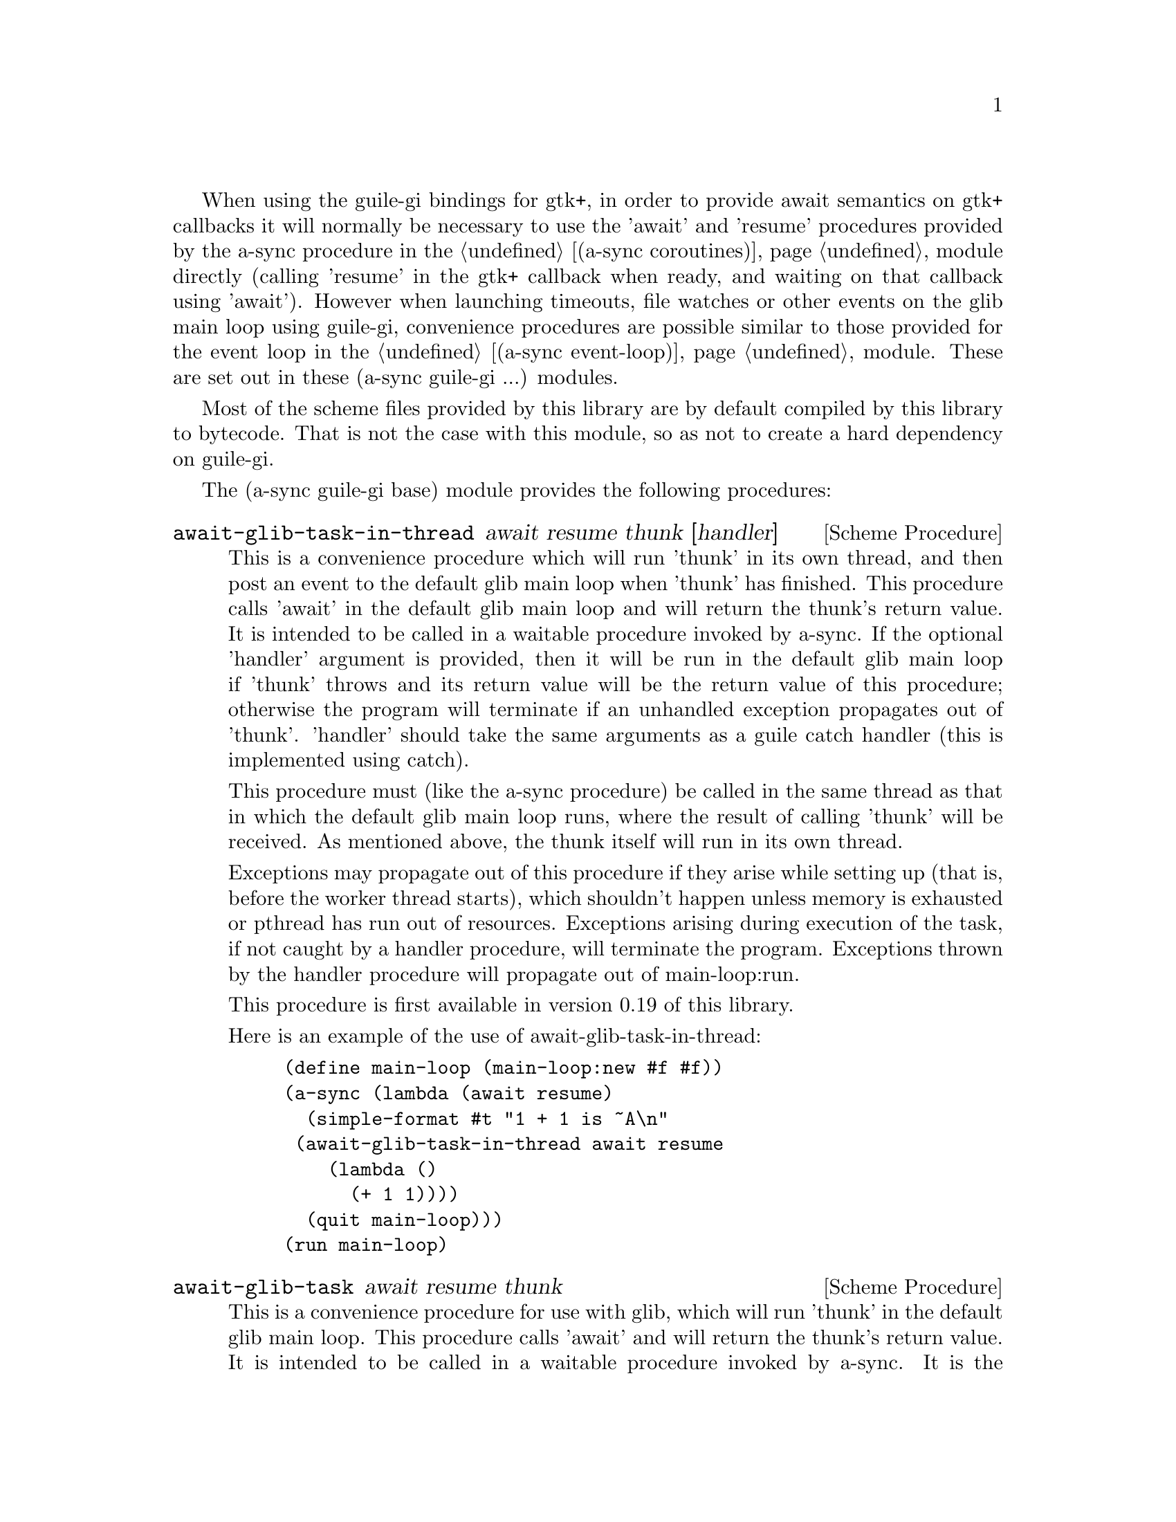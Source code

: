 @node guile-gi base,guile-gi await ports,,guile-gi

When using the guile-gi bindings for gtk+, in order to provide await
semantics on gtk+ callbacks it will normally be necessary to use the
'await' and 'resume' procedures provided by the a-sync procedure in
the @ref{coroutines,,(a-sync coroutines)} module directly (calling
'resume' in the gtk+ callback when ready, and waiting on that callback
using 'await').  However when launching timeouts, file watches or
other events on the glib main loop using guile-gi, convenience
procedures are possible similar to those provided for the event loop
in the @ref{event loop,,(a-sync event-loop)} module.  These are set
out in these (a-sync guile-gi ...) modules.

Most of the scheme files provided by this library are by default
compiled by this library to bytecode.  That is not the case with this
module, so as not to create a hard dependency on guile-gi.

The (a-sync guile-gi base) module provides the following procedures:

@deffn {Scheme Procedure} await-glib-task-in-thread await resume thunk [handler]
This is a convenience procedure which will run 'thunk' in its own
thread, and then post an event to the default glib main loop when
'thunk' has finished.  This procedure calls 'await' in the default
glib main loop and will return the thunk's return value.  It is
intended to be called in a waitable procedure invoked by a-sync.  If
the optional 'handler' argument is provided, then it will be run in
the default glib main loop if 'thunk' throws and its return value will
be the return value of this procedure; otherwise the program will
terminate if an unhandled exception propagates out of 'thunk'.
'handler' should take the same arguments as a guile catch handler
(this is implemented using catch).

This procedure must (like the a-sync procedure) be called in the same
thread as that in which the default glib main loop runs, where the
result of calling 'thunk' will be received.  As mentioned above, the
thunk itself will run in its own thread.

Exceptions may propagate out of this procedure if they arise while
setting up (that is, before the worker thread starts), which shouldn't
happen unless memory is exhausted or pthread has run out of resources.
Exceptions arising during execution of the task, if not caught by a
handler procedure, will terminate the program.  Exceptions thrown by
the handler procedure will propagate out of main-loop:run.

This procedure is first available in version 0.19 of this library.

Here is an example of the use of await-glib-task-in-thread:
@example
(define main-loop (main-loop:new #f #f))
(a-sync (lambda (await resume)
	  (simple-format #t "1 + 1 is ~A\n"
			 (await-glib-task-in-thread await resume
						    (lambda ()
						      (+ 1 1))))
	  (quit main-loop)))
(run main-loop)
@end example
@end deffn

@deffn {Scheme Procedure} await-glib-task await resume thunk
This is a convenience procedure for use with glib, which will run
'thunk' in the default glib main loop.  This procedure calls 'await'
and will return the thunk's return value.  It is intended to be called
in a waitable procedure invoked by a-sync.  It is the single-threaded
corollary of await-glib-task-in-thread.  This means that (unlike with
await-glib-task-in-thread) while 'thunk' is running other events in
the main loop will not make progress, so blocking calls should not be
made in 'thunk'.

When 'thunk' is executed, this procedure is waiting on 'await', so
'await' and 'resume' cannot be used again in 'thunk' (although 'thunk'
can call a-sync to start another series of asynchronous operations
with a new await-resume pair).  For that reason, await-glib-yield is
usually more convenient for composing asynchronous tasks.  In
retrospect, this procedure offers little over await-glib-yield, apart
from symmetry with await-glib-task-in-thread.

This procedure must (like the a-sync procedure) be called in the same
thread as that in which the default glib main loop runs.

Exceptions may propagate out of this procedure if they arise while
setting up (that is, before the task starts), which shouldn't happen
unless memory is exhausted.  Exceptions arising during execution of
the task, if not caught locally, will propagate out of main-loop:run.

This procedure is first available in version 0.19 of this library.

Here is an example of the use of await-glib-task:
@example
(define main-loop (main-loop:new #f #f))
(a-sync (lambda (await resume)
	  (simple-format #t "1 + 1 is ~A\n"
			 (await-glib-task await resume
					  (lambda ()
					    (+ 1 1))))
	  (quit main-loop)))
(run main-loop)
@end example
@end deffn

@deffn {Scheme Procedure} await-glib-yield await resume
This is a convenience procedure for use with glib, which will
surrender execution to the default glib main loop, so that code in
other a-sync or compose-a-sync blocks can run.  The remainder of the
code after the call to await-glib-yield in the current a-sync or
compose-a-sync block will execute on the next iteration through the
loop.  It is intended to be called within a waitable procedure invoked
by a-sync (which supplies the 'await' and 'resume' arguments).  It's
effect is similar to calling await-glib-task with a task that does
nothing.

This procedure must (like the a-sync procedure) be called in the same
thread as that in which the default glib main loop runs.

This procedure should not throw any exceptions unless memory is
exhausted.

This procedure is first available in version 0.19 of this library.

Here is an example of the use of await-glib-yield:
@example
(define main-loop (main-loop:new #f #f))
(a-sync (lambda (await resume)
	  (display "In first iteration through event loop\n")
	  (await-glib-yield await resume)
	  (display "In next iteration through event loop\n")))
	  (quit main-loop)))
(run main-loop)
@end example
@end deffn

@deffn {Scheme Procedure} await-glib-generator-in-thread await resume generator proc [handler]
This is a convenience procedure for acting asynchronously on values
yielded by generator procedures.  The 'generator' argument is a
procedure taking one argument, namely a yield argument (see the
documentation on the make-iterator procedure for further details).
This await-glib-generator-in-thread procedure will run 'generator' in
its own worker thread, and whenever 'generator' yields a value will
cause 'proc' to execute in the default glib main loop.

'proc' should be a procedure taking a single argument, namely the
value yielded by the generator.  If the optional 'handler' argument is
provided, then that handler will be run in the default glib main loop
if 'generator' throws; otherwise the program will terminate if an
unhandled exception propagates out of 'generator'.  'handler' should
take the same arguments as a guile catch handler (this is implemented
using catch).

This procedure calls 'await' and will return when the generator has
finished or, if 'handler' is provided, upon the generator throwing an
exception.  This procedure will return #f if the generator completes
normally, or 'guile-a-sync-thread-error if the generator throws an
exception and 'handler' is run (the 'guile-a-sync-thread-error symbol
is reserved to the implementation and should not be yielded by the
generator).

This procedure is intended to be called in a waitable procedure
invoked by a-sync.  It must (like the a-sync procedure) be called in
the same thread as that in which the default glib main loop runs.  As
mentioned above, the generator itself will run in its own thread.

Exceptions may propagate out of this procedure if they arise while
setting up (that is, before the worker thread starts), which shouldn't
happen unless memory is exhausted or pthread has run out of resources.
Exceptions arising during execution of the generator, if not caught by
a handler procedure, will terminate the program.  Exceptions thrown by
the handler procedure will propagate out of main-loop:run.  Exceptions
thrown by 'proc', if not caught locally, will also propagate out of
main-loop:run.

This procedure is first available in version 0.19 of this library.

Here is an example of the use of await-glib-generator-in-thread:
@example
(define main-loop (main-loop:new #f #f))
(a-sync (lambda (await resume)
	  (await-glib-generator-in-thread await resume
					  (lambda (yield)
					    (let loop ((count 0))
					      (when (< count 5)
						(yield (* 2 count))
						(loop (1+ count)))))
					  (lambda (val)
					    (display val)
					    (newline)))
	  (quit main-loop)))
(run main-loop)
@end example
@end deffn

@deffn {Scheme Procedure} await-glib-generator await resume generator proc
This is a convenience procedure for acting asynchronously on values
yielded by generator procedures.  The 'generator' argument is a
procedure taking one argument, namely a yield argument (see the
documentation on the make-iterator procedure for further details).
This await-glib-generator procedure will run 'generator', and whenever
'generator' yields a value will cause 'proc' to execute in the default
glib main loop - each time 'proc' runs it will do so as a separate
event in the main loop and so be multi-plexed with other events.
'proc' should be a procedure taking a single argument, namely the
value yielded by the generator.

This procedure is intended to be called in a waitable procedure
invoked by a-sync.  It is the single-threaded corollary of
await-glib-generator-in-thread.  This means that (unlike with
await-glib-generator-in-thread) while 'generator' is running other
events in the main loop will not make progress, so blocking
calls (other than to the yield procedure) should not be made in
'generator'.

This procedure must (like the a-sync procedure) be called in the same
thread as that in which the default glib main loop runs.

When 'proc' executes, 'await' and 'resume' will still be in use by
this procedure, so they may not be reused by 'proc' (even though
'proc' runs in the event loop thread).

Exceptions may propagate out of this procedure if they arise while
setting up (that is, before the task starts), which shouldn't happen
unless memory is exhausted.  Exceptions arising during execution of
the generator, if not caught locally, will propagate out of
await-glib-generator.  Exceptions thrown by 'proc', if not caught
locally, will propagate out of main-loop:run.

This procedure is first available in version 0.19 of this library.

Here is an example of the use of await-glib-generator:
@example
(define main-loop (main-loop:new #f #f))
(a-sync (lambda (await resume)
	  (await-glib-generator await resume
				(lambda (yield)
				  (let loop ((count 0))
				    (when (< count 5)
				      (yield (* 2 count))
				      (loop (1+ count)))))
				(lambda (val)
				  (display val)
				  (newline)))
	  (quit main-loop)))
(run main-loop)
@end example
@end deffn

@deffn {Scheme Procedure} await-glib-timeout await resume msecs thunk
This is a convenience procedure for use with a glib main loop, which
will run 'thunk' in the default glib main loop when the timeout
expires.  This procedure calls 'await' and will return the thunk's
return value.  It is intended to be called in a waitable procedure
invoked by a-sync.  The timeout is single shot only - as soon as
'thunk' has run once and completed, the timeout will be removed from
the event loop.

In practice, calling await-glib-sleep may often be more convenient for
composing asynchronous code than using this procedure.  That is
because, when 'thunk' is executed, this procedure is waiting on
'await', so 'await' and 'resume' cannot be used again in 'thunk'
(although 'thunk' can call a-sync to start another series of
asynchronous operations with a new await-resume pair).  In retrospect,
this procedure offers little over await-glib-sleep.

This procedure must (like the a-sync procedure) be called in the same
thread as that in which the default glib main loop runs.

Exceptions may propagate out of this procedure if they arise while
setting up (that is, before the first call to 'await' is made), which
shouldn't happen unless memory is exhausted.  Exceptions thrown by
'thunk', if not caught locally, will propagate out of main-loop:run.

This procedure is first available in version 0.19 of this library.

Here is an example of the use of await-glib-timeout:
@example
(define main-loop (main-loop:new #f #f))
(a-sync (lambda (await resume)
	  (simple-format #t
			 "Timeout ~A\n"
			 (await-glib-timeout await resume
					     100
					     (lambda ()
					       "expired")))
	  (quit main-loop)))
(run main-loop)
@end example
@end deffn

@deffn {Scheme Procedure} await-glib-sleep await resume msecs
This is a convenience procedure for use with a glib main loop, which
will suspend execution of code in the current a-sync or compose-a-sync
block for the duration of 'msecs' milliseconds.  The event loop will
not be blocked by the sleep - instead any other events in the event
loop (including any other a-sync or compose-a-sync blocks) will be
serviced.  It is intended to be called within a waitable procedure
invoked by a-sync (which supplies the 'await' and 'resume' arguments).

Calling this procedure is equivalent to calling await-glib-timeout
with a 'proc' argument comprising a lambda expression that does
nothing.

This procedure must (like the a-sync procedure) be called in the same
thread as that in which the default glib main loop runs.

This procedure should not throw any exceptions unless memory is
exhausted.

This procedure is first available in version 0.19 of this library.

Here is an example of the use of await-glib-sleep:
@example
(define main-loop (main-loop:new #f #f))
(a-sync (lambda (await resume)
	  (display "Entering sleep\n")
	  (await-glib-sleep await resume 500)
	  (display "Timeout expired\n")
	  (quit main-loop)))
(run main-loop)
@end example
@end deffn

@deffn {Scheme Procedure} await-glib-task-in-thread-pool await resume pool thunk [handler]
This is a convenience procedure for use with a glib main loop, which
will run 'thunk' in the thread pool specified by the 'pool'
argument (see @ref{thread pool,,(a-sync thread-pool)}).  The result of
executing 'thunk' will then be posted to the default glib main loop,
and will comprise this procedure's return value.  This procedure is
intended to be called within a waitable procedure invoked by
a-sync (which supplies the 'await' and 'resume' arguments).

If the optional 'handler' argument is provided, then that handler will
run if 'thunk' throws, and the return value of the handler would
become the return value of this procedure; otherwise the program will
terminate if an unhandled exception propagates out of 'thunk'.
'handler' should take the same arguments as a guile catch handler
(this is implemented using catch).  Note that unlike a handler passed
to the thread-pool-add! procedure, 'handler' will run in the default
glib main loop thread and not in a thread pool thread.  Exceptions
thrown by the handler procedure will propagate out of main-loop:run.

This procedure calls 'await' and must (like the a-sync procedure) be
called in the same thread as that in which the default glib main loop
runs.

Exceptions may propagate out of this procedure if they arise while
setting up, which shouldn't happen unless the thread pool given by the
'pool' argument has been closed (in which case a 'thread-pool-error
exception will arise), the thread pool tries to start an additional
native thread which the operating system fails to supply (which would
cause a system exception to arise) or memory is exhausted.

This procedure is first available in version 0.19 of this library.

Here is an example of the use of await-glib-task-in-thread-pool:
@example
(define main-loop (main-loop:new #f #f))
(let ((pool (make-thread-pool #:max-threads 4)))
  (a-sync (lambda (await resume)
	    (simple-format #t "1 + 1 is ~A\n"
			   (await-glib-task-in-thread-pool await resume
							   pool
							   (lambda ()
							     (+ 1 1))))
	    (quit main-loop))))
(run main-loop)
@end example
@end deffn

@deffn {Scheme Procedure} await-glib-generator-in-thread-pool await resume pool generator proc [handler]
The 'generator' argument is a procedure taking one argument, namely a
yield argument (see the documentation on the make-iterator procedure
for further details).  This await-glib-generator-in-thread-pool
procedure will cause 'generator' to run as a task in the 'pool' thread
pool (see @ref{thread pool,,(a-sync thread-pool)}), and whenever
'generator' yields a value this will cause 'proc' to execute in the
default glib main loop.  'proc' should be a procedure taking a single
argument, namely the value yielded by the generator.

This procedure is intended to be called within a waitable procedure
invoked by a-sync (which supplies the 'await' and 'resume' arguments).

If the optional 'handler' argument is provided, then that handler will
run if 'generator' throws an exception; otherwise the program will
terminate if an unhandled exception propagates out of 'generator'.
'handler' should take the same arguments as a guile catch handler
(this is implemented using catch).  Note that unlike a handler passed
to the thread-pool-add! procedure, 'handler' will run in the default
glib main loop thread and not in a thread pool thread.  This procedure
will return #f if the generator completes normally, or
'guile-a-sync-thread-error if the generator throws an exception and
'handler' is run (the 'guile-a-sync-thread-error symbol is reserved to
the implementation and should not be yielded by the generator).
Exceptions thrown by the handler procedure will propagate out of
main-loop:run.

This procedure calls 'await' and will return when the generator has
finished or, if 'handler' is provided, upon the generator raising an
exception.  This procedure must (like the a-sync procedure) be called
in the same thread as that in which the default glib main loop runs.

Exceptions may propagate out of this procedure if they arise while
setting up, which shouldn't happen unless the thread pool given by the
'pool' argument has been closed (in which case a 'thread-pool-error
exception will arise), the thread pool tries to start an additional
native thread which the operating system fails to supply (which would
cause a system exception to arise) or memory is exhausted.  Exceptions
arising during the execution of 'proc', if not caught locally, will
propagate out of main-loop:run.

This procedure is first available in version 0.19 of this library.

Here is an example of the use of await-glib-generator-in-thread-pool:
@example
(define main-loop (main-loop:new #f #f))
(let ((pool (make-thread-pool #:max-threads 4)))
  (a-sync (lambda (await resume)
	    (await-glib-generator-in-thread-pool await resume
						 pool
						 (lambda (yield)
						   (let loop ((count 0))
						     (when (< count 5)
						       (yield (* 2 count))
						       (loop (1+ count)))))
						 (lambda (val)
						   (display val)
						   (newline)))
	    (quit main-loop))))
(run main-loop)
@end example
@end deffn

